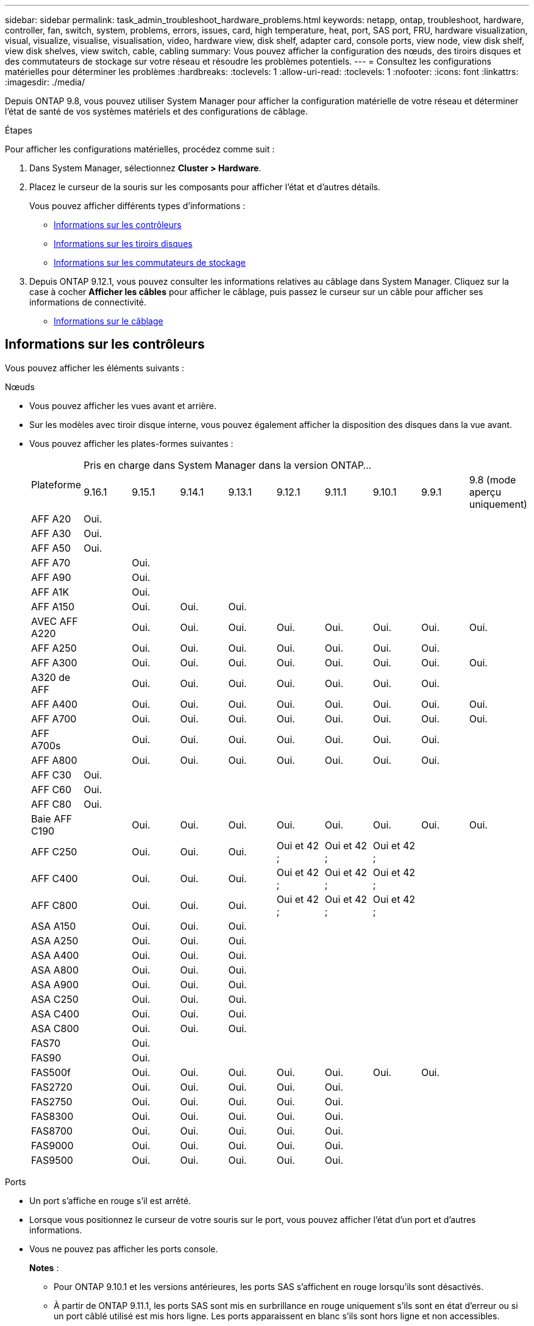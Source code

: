 ---
sidebar: sidebar 
permalink: task_admin_troubleshoot_hardware_problems.html 
keywords: netapp, ontap, troubleshoot, hardware, controller, fan, switch, system, problems, errors, issues, card, high temperature, heat, port, SAS port, FRU, hardware visualization, visual, visualize, visualise, visualisation, video, hardware view, disk shelf, adapter card, console ports, view node, view disk shelf, view disk shelves, view switch, cable, cabling 
summary: Vous pouvez afficher la configuration des nœuds, des tiroirs disques et des commutateurs de stockage sur votre réseau et résoudre les problèmes potentiels. 
---
= Consultez les configurations matérielles pour déterminer les problèmes
:hardbreaks:
:toclevels: 1
:allow-uri-read: 
:toclevels: 1
:nofooter: 
:icons: font
:linkattrs: 
:imagesdir: ./media/


[role="lead"]
Depuis ONTAP 9.8, vous pouvez utiliser System Manager pour afficher la configuration matérielle de votre réseau et déterminer l'état de santé de vos systèmes matériels et des configurations de câblage.

.Étapes
Pour afficher les configurations matérielles, procédez comme suit :

. Dans System Manager, sélectionnez *Cluster > Hardware*.
. Placez le curseur de la souris sur les composants pour afficher l'état et d'autres détails.
+
Vous pouvez afficher différents types d'informations :

+
** <<Informations sur les contrôleurs>>
** <<Informations sur les tiroirs disques>>
** <<Informations sur les commutateurs de stockage>>


. Depuis ONTAP 9.12.1, vous pouvez consulter les informations relatives au câblage dans System Manager. Cliquez sur la case à cocher *Afficher les câbles* pour afficher le câblage, puis passez le curseur sur un câble pour afficher ses informations de connectivité.
+
** <<Informations sur le câblage>>






== Informations sur les contrôleurs

Vous pouvez afficher les éléments suivants :

[role="tabbed-block"]
====
.Nœuds
--
* Vous pouvez afficher les vues avant et arrière.
* Sur les modèles avec tiroir disque interne, vous pouvez également afficher la disposition des disques dans la vue avant.
* Vous pouvez afficher les plates-formes suivantes :
+
|===


.2+| Plateforme 9+| Pris en charge dans System Manager dans la version ONTAP... 


| 9.16.1 | 9.15.1 | 9.14.1 | 9.13.1 | 9.12.1 | 9.11.1 | 9.10.1 | 9.9.1 | 9.8 (mode aperçu uniquement) 


 a| 
AFF A20
 a| 
Oui.
 a| 
 a| 
 a| 
 a| 
 a| 
 a| 
 a| 
 a| 



 a| 
AFF A30
 a| 
Oui.
 a| 
 a| 
 a| 
 a| 
 a| 
 a| 
 a| 
 a| 



 a| 
AFF A50
 a| 
Oui.
 a| 
 a| 
 a| 
 a| 
 a| 
 a| 
 a| 
 a| 



 a| 
AFF A70
 a| 
 a| 
Oui.
 a| 
 a| 
 a| 
 a| 
 a| 
 a| 
 a| 



 a| 
AFF A90
 a| 
 a| 
Oui.
 a| 
 a| 
 a| 
 a| 
 a| 
 a| 
 a| 



 a| 
AFF A1K
 a| 
 a| 
Oui.
 a| 
 a| 
 a| 
 a| 
 a| 
 a| 
 a| 



 a| 
AFF A150
 a| 
 a| 
Oui.
 a| 
Oui.
 a| 
Oui.
 a| 
 a| 
 a| 
 a| 
 a| 



 a| 
AVEC AFF A220
 a| 
 a| 
Oui.
 a| 
Oui.
 a| 
Oui.
 a| 
Oui.
 a| 
Oui.
 a| 
Oui.
 a| 
Oui.
 a| 
Oui.



 a| 
AFF A250
 a| 
 a| 
Oui.
 a| 
Oui.
 a| 
Oui.
 a| 
Oui.
 a| 
Oui.
 a| 
Oui.
 a| 
Oui.
 a| 



 a| 
AFF A300
 a| 
 a| 
Oui.
 a| 
Oui.
 a| 
Oui.
 a| 
Oui.
 a| 
Oui.
 a| 
Oui.
 a| 
Oui.
 a| 
Oui.



 a| 
A320 de AFF
 a| 
 a| 
Oui.
 a| 
Oui.
 a| 
Oui.
 a| 
Oui.
 a| 
Oui.
 a| 
Oui.
 a| 
Oui.
 a| 



 a| 
AFF A400
 a| 
 a| 
Oui.
 a| 
Oui.
 a| 
Oui.
 a| 
Oui.
 a| 
Oui.
 a| 
Oui.
 a| 
Oui.
 a| 
Oui.



 a| 
AFF A700
 a| 
 a| 
Oui.
 a| 
Oui.
 a| 
Oui.
 a| 
Oui.
 a| 
Oui.
 a| 
Oui.
 a| 
Oui.
 a| 
Oui.



 a| 
AFF A700s
 a| 
 a| 
Oui.
 a| 
Oui.
 a| 
Oui.
 a| 
Oui.
 a| 
Oui.
 a| 
Oui.
 a| 
Oui.
 a| 



 a| 
AFF A800
 a| 
 a| 
Oui.
 a| 
Oui.
 a| 
Oui.
 a| 
Oui.
 a| 
Oui.
 a| 
Oui.
 a| 
Oui.
 a| 



 a| 
AFF C30
 a| 
Oui.
 a| 
 a| 
 a| 
 a| 
 a| 
 a| 
 a| 
 a| 



 a| 
AFF C60
 a| 
Oui.
 a| 
 a| 
 a| 
 a| 
 a| 
 a| 
 a| 
 a| 



 a| 
AFF C80
 a| 
Oui.
 a| 
 a| 
 a| 
 a| 
 a| 
 a| 
 a| 
 a| 



 a| 
Baie AFF C190
 a| 
 a| 
Oui.
 a| 
Oui.
 a| 
Oui.
 a| 
Oui.
 a| 
Oui.
 a| 
Oui.
 a| 
Oui.
 a| 
Oui.



 a| 
AFF C250
 a| 
 a| 
Oui.
 a| 
Oui.
 a| 
Oui.
 a| 
Oui et 42 ;
 a| 
Oui et 42 ;
 a| 
Oui et 42 ;
 a| 
 a| 



 a| 
AFF C400
 a| 
 a| 
Oui.
 a| 
Oui.
 a| 
Oui.
 a| 
Oui et 42 ;
 a| 
Oui et 42 ;
 a| 
Oui et 42 ;
 a| 
 a| 



 a| 
AFF C800
 a| 
 a| 
Oui.
 a| 
Oui.
 a| 
Oui.
 a| 
Oui et 42 ;
 a| 
Oui et 42 ;
 a| 
Oui et 42 ;
 a| 
 a| 



 a| 
ASA A150
 a| 
 a| 
Oui.
 a| 
Oui.
 a| 
Oui.
 a| 
 a| 
 a| 
 a| 
 a| 



 a| 
ASA A250
 a| 
 a| 
Oui.
 a| 
Oui.
 a| 
Oui.
 a| 
 a| 
 a| 
 a| 
 a| 



 a| 
ASA A400
 a| 
 a| 
Oui.
 a| 
Oui.
 a| 
Oui.
 a| 
 a| 
 a| 
 a| 
 a| 



 a| 
ASA A800
 a| 
 a| 
Oui.
 a| 
Oui.
 a| 
Oui.
 a| 
 a| 
 a| 
 a| 
 a| 



 a| 
ASA A900
 a| 
 a| 
Oui.
 a| 
Oui.
 a| 
Oui.
 a| 
 a| 
 a| 
 a| 
 a| 



 a| 
ASA C250
 a| 
 a| 
Oui.
 a| 
Oui.
 a| 
Oui.
 a| 
 a| 
 a| 
 a| 
 a| 



 a| 
ASA C400
 a| 
 a| 
Oui.
 a| 
Oui.
 a| 
Oui.
 a| 
 a| 
 a| 
 a| 
 a| 



 a| 
ASA C800
 a| 
 a| 
Oui.
 a| 
Oui.
 a| 
Oui.
 a| 
 a| 
 a| 
 a| 
 a| 



 a| 
FAS70
 a| 
 a| 
Oui.
 a| 
 a| 
 a| 
 a| 
 a| 
 a| 
 a| 



 a| 
FAS90
 a| 
 a| 
Oui.
 a| 
 a| 
 a| 
 a| 
 a| 
 a| 
 a| 



 a| 
FAS500f
 a| 
 a| 
Oui.
 a| 
Oui.
 a| 
Oui.
 a| 
Oui.
 a| 
Oui.
 a| 
Oui.
 a| 
Oui.
 a| 



 a| 
FAS2720
 a| 
 a| 
Oui.
 a| 
Oui.
 a| 
Oui.
 a| 
Oui.
 a| 
Oui.
 a| 
 a| 
 a| 



 a| 
FAS2750
 a| 
 a| 
Oui.
 a| 
Oui.
 a| 
Oui.
 a| 
Oui.
 a| 
Oui.
 a| 
 a| 
 a| 



 a| 
FAS8300
 a| 
 a| 
Oui.
 a| 
Oui.
 a| 
Oui.
 a| 
Oui.
 a| 
Oui.
 a| 
 a| 
 a| 



 a| 
FAS8700
 a| 
 a| 
Oui.
 a| 
Oui.
 a| 
Oui.
 a| 
Oui.
 a| 
Oui.
 a| 
 a| 
 a| 



 a| 
FAS9000
 a| 
 a| 
Oui.
 a| 
Oui.
 a| 
Oui.
 a| 
Oui.
 a| 
Oui.
 a| 
 a| 
 a| 



 a| 
FAS9500
 a| 
 a| 
Oui.
 a| 
Oui.
 a| 
Oui.
 a| 
Oui.
 a| 
Oui.
 a| 
 a| 
 a| 



 a| 
&#42; installez les dernières versions de correctifs pour afficher ces périphériques.

|===


--
.Ports
--
* Un port s'affiche en rouge s'il est arrêté.
* Lorsque vous positionnez le curseur de votre souris sur le port, vous pouvez afficher l'état d'un port et d'autres informations.
* Vous ne pouvez pas afficher les ports console.
+
*Notes* :

+
** Pour ONTAP 9.10.1 et les versions antérieures, les ports SAS s'affichent en rouge lorsqu'ils sont désactivés.
** À partir de ONTAP 9.11.1, les ports SAS sont mis en surbrillance en rouge uniquement s'ils sont en état d'erreur ou si un port câblé utilisé est mis hors ligne.  Les ports apparaissent en blanc s'ils sont hors ligne et non accessibles.




--
.Unités remplaçables sur site
--
Les informations relatives aux FRU ne s'affichent que lorsque l'état d'une unité remplaçable sur site est non optimal.

* Défaillance des blocs d'alimentation dans les nœuds ou le châssis.
* Températures élevées détectées dans les nœuds.
* Défaillance des ventilateurs sur les nœuds ou le châssis.


--
.Cartes d'adaptateur
--
* Les cartes avec des champs de numéro de pièce définis s'affichent dans les logements si des cartes externes ont été insérées.
* Les ports s'affichent sur les cartes.
* Pour une carte prise en charge, vous pouvez afficher les images de cette carte.  Si la carte ne figure pas dans la liste des références prises en charge, un graphique générique apparaît.


--
====


== Informations sur les tiroirs disques

Vous pouvez afficher les éléments suivants :

[role="tabbed-block"]
====
.Tiroirs disques
--
* Vous pouvez afficher les vues avant et arrière.
* Vous pouvez afficher les modèles de tiroirs disques suivants :
+
[cols="35,65"]
|===


| Si votre système est en cours d'exécution... | Vous pouvez ensuite utiliser System Manager pour afficher... 


| ONTAP 9.9.1 et versions ultérieures | Tous les tiroirs qui ont été désignés comme « fin de service » ou « fin de disponibilité » 


| ONTAP 9.8 | DS4243, DS4486, DS212C, DS2246, DS224C, Et NS224 
|===


--
.Ports de tiroir
--
* Vous pouvez afficher l'état des ports.
* Vous pouvez afficher des informations sur les ports distants si le port est connecté.


--
.Unités remplaçables sur site
--
* Les informations de panne de bloc d'alimentation s'affichent.


--
====


== Informations sur les commutateurs de stockage

Vous pouvez afficher les éléments suivants :

[role="tabbed-block"]
====
.Commutateurs de stockage
--
* L'écran affiche les commutateurs qui font office de commutateurs de stockage utilisés pour connecter les tiroirs aux nœuds.
* Depuis la version ONTAP 9.9.1, System Manager affiche des informations sur un commutateur qui agit à la fois comme un commutateur de stockage et un cluster, qui peut également être partagé entre les nœuds d'une paire haute disponibilité.
* Les informations suivantes s'affichent :
+
** Nom du commutateur
** Adresse IP
** Numéro de série
** Version SNMP
** Version du système


* Vous pouvez afficher les modèles de commutateurs de stockage suivants :
+
[cols="35,65"]
|===


| Si votre système est en cours d'exécution... | Vous pouvez ensuite utiliser System Manager pour afficher... 


| ONTAP 9.11.1 ou version ultérieure | Cisco Nexus 3232C Cisco 9336C-FX2 NVIDIA SN2100 


| ONTAP 9.9.1 et 9.10.1 | Cisco Nexus 3232C
Cisco Nexus 9336C-FX2 


| ONTAP 9.8 | Cisco Nexus 3232C 
|===


--
.Ports de commutateur de stockage
--
* Les informations suivantes s'affichent :
+
** Nom d'identité
** Index d'identité
** État
** Connexion à distance
** Autres détails




--
====


== Informations sur le câblage

Depuis ONTAP 9.12.1, vous pouvez consulter les informations de câblage suivantes :

* *Câblage* entre contrôleurs, commutateurs et tiroirs lorsqu'aucun pont de stockage n'est utilisé
* *Connectivité* qui affiche les ID et les adresses MAC des ports de chaque extrémité du câble

